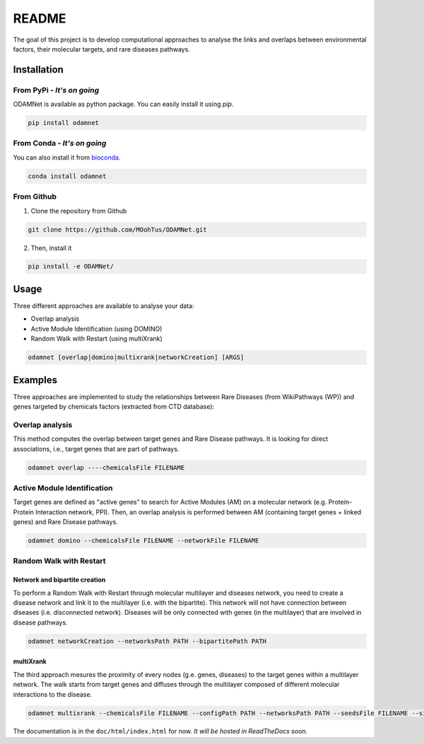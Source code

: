 ==================================================
README
==================================================

The goal of this project is to develop computational approaches to analyse the links and overlaps between environmental factors, their molecular targets, and rare diseases pathways.

Installation 
----------------

From PyPi - *It's on going*
""""""""""""""""""""""""""""""""

ODAMNet is available as python package. You can easily install it using `pip`.

.. code-block:: bash

   pip install odamnet

From Conda - *It's on going*
""""""""""""""""""""""""""""""

You can also install it from `bioconda <https://bioconda.github.io/index.html>`_.

.. code-block:: bash

   conda install odamnet

From Github
"""""""""""""""""""""

1. Clone the repository from Github

.. code-block:: bash

   git clone https://github.com/MOohTus/ODAMNet.git

2. Then, install it

.. code-block:: bash

   pip install -e ODAMNet/

Usage
----------------

Three different approaches are available to analyse your data: 

- Overlap analysis
- Active Module Identification (using DOMINO)
- Random Walk with Restart (using multiXrank)

.. code-block:: bash

   odamnet [overlap|domino|multixrank|networkCreation] [ARGS]

Examples
----------------

Three approaches are implemented to study the relationships between Rare Diseases (from WikiPathways (WP)) and genes targeted by chemicals factors (extracted
from CTD database):

Overlap analysis
"""""""""""""""""""""

This method computes the overlap between target genes and Rare Disease pathways. It is looking for direct associations, i.e., target genes that are part of pathways.

.. code-block:: bash

   odamnet overlap ----chemicalsFile FILENAME

Active Module Identification
"""""""""""""""""""""""""""""""""

Target genes are defined as "active genes" to search for Active Modules (AM) on a molecular network (e.g.
Protein-Protein Interaction network, PPI). Then, an overlap analysis is performed between AM (containing target genes + linked genes)
and Rare Disease pathways.

.. code-block:: bash

   odamnet domino --chemicalsFile FILENAME --networkFile FILENAME

Random Walk with Restart
""""""""""""""""""""""""""""

Network and bipartite creation
^^^^^^^^^^^^^^^^^^^^^^^^^^^^^^^^^

To perform a Random Walk with Restart through molecular multilayer and diseases network, you need to create a disease network
and link it to the multilayer (i.e. with the bipartite). This network will not have connection between diseases (i.e. disconnected network).
Diseases will be only connected with genes (in the multilayer) that are involved in disease pathways.

.. code-block:: bash

   odamnet networkCreation --networksPath PATH --bipartitePath PATH

multiXrank
^^^^^^^^^^^^^^^^^^

The third approach mesures the proximity of every nodes (g.e. genes, diseases) to the target genes within a multilayer network.
The walk starts from target genes and diffuses through the multilayer composed of different molecular interactions to the disease.

.. code-block:: bash

   odamnet multixrank --chemicalsFile FILENAME --configPath PATH --networksPath PATH --seedsFile FILENAME --sifFileName FILENAME


The documentation is in the ``doc/html/index.html`` for now. *It will be hosted in ReadTheDocs soon.*
